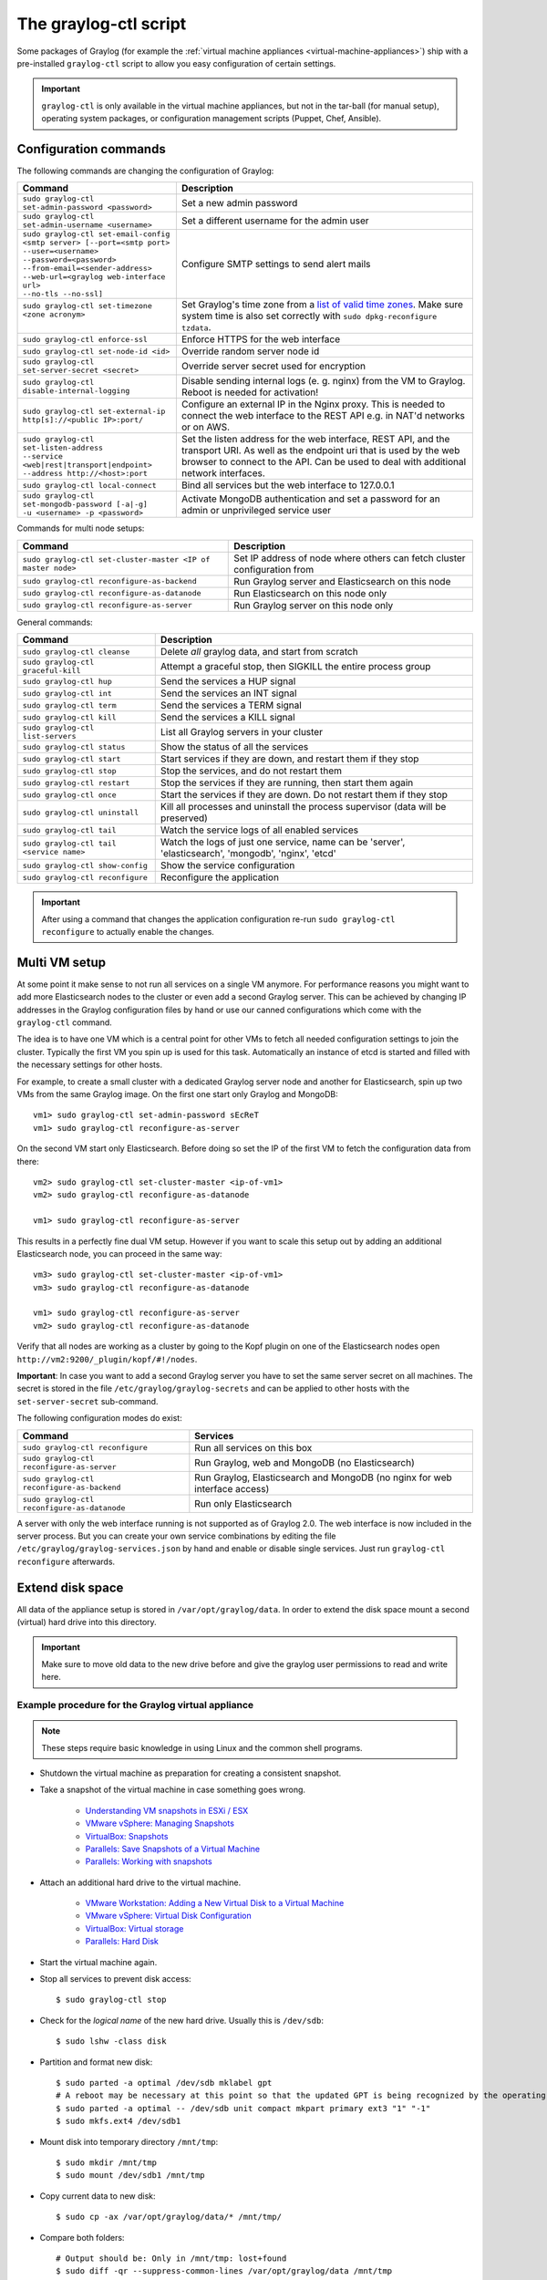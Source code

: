 .. _graylog-ctl:

**********************
The graylog-ctl script
**********************

Some packages of Graylog (for example the :ref:`virtual machine appliances <virtual-machine-appliances>`)
ship with a pre-installed ``graylog-ctl`` script to allow you easy configuration of certain settings.

.. important:: ``graylog-ctl`` is only available in the virtual machine appliances, but not in the tar-ball (for manual setup), operating system packages, or configuration management scripts (Puppet, Chef, Ansible).


Configuration commands
======================

The following commands are changing the configuration of Graylog:

+-----------------------------------------------------+------------------------------------------------------------------------------------------------------------+
| Command                                             | Description                                                                                                |
+=====================================================+============================================================================================================+
|| ``sudo graylog-ctl set-admin-password <password>`` | Set a new admin password                                                                                   |
+-----------------------------------------------------+------------------------------------------------------------------------------------------------------------+
|| ``sudo graylog-ctl set-admin-username <username>`` | Set a different username for the admin user                                                                |
+-----------------------------------------------------+------------------------------------------------------------------------------------------------------------+
|| ``sudo graylog-ctl set-email-config``              | Configure SMTP settings to send alert mails                                                                |
|| ``<smtp server> [--port=<smtp port>``              |                                                                                                            |
|| ``--user=<username>``                              |                                                                                                            |
|| ``--password=<password>``                          |                                                                                                            |
|| ``--from-email=<sender-address>``                  |                                                                                                            |
|| ``--web-url=<graylog web-interface url>``          |                                                                                                            |
|| ``--no-tls --no-ssl]``                             |                                                                                                            |
+-----------------------------------------------------+------------------------------------------------------------------------------------------------------------+
|| ``sudo graylog-ctl set-timezone <zone acronym>``   | Set Graylog's time zone from a `list of valid time zones <http://www.joda.org/joda-time/timezones.html>`_. |
||                                                    | Make sure system time is also set correctly with ``sudo dpkg-reconfigure tzdata``.                         |
+-----------------------------------------------------+------------------------------------------------------------------------------------------------------------+
|| ``sudo graylog-ctl enforce-ssl``                   | Enforce HTTPS for the web interface                                                                        |
+-----------------------------------------------------+------------------------------------------------------------------------------------------------------------+
|| ``sudo graylog-ctl set-node-id <id>``              | Override random server node id                                                                             |
+-----------------------------------------------------+------------------------------------------------------------------------------------------------------------+
|| ``sudo graylog-ctl set-server-secret <secret>``    | Override server secret used for encryption                                                                 |
+-----------------------------------------------------+------------------------------------------------------------------------------------------------------------+
|| ``sudo graylog-ctl disable-internal-logging``      | Disable sending internal logs (e. g. nginx) from the VM to Graylog. Reboot is needed for activation!       |
+-----------------------------------------------------+------------------------------------------------------------------------------------------------------------+
|| ``sudo graylog-ctl set-external-ip``               | Configure an external IP in the Nginx proxy.                                                               |
|| ``http[s]://<public IP>:port/``                    | This is needed to connect the web interface to the REST API e.g. in NAT'd networks or on AWS.              |
+-----------------------------------------------------+------------------------------------------------------------------------------------------------------------+
|| ``sudo graylog-ctl set-listen-address``            | Set the listen address for the web interface, REST API, and the transport URI.                             |
|| ``--service <web|rest|transport|endpoint>``        | As well as the endpoint uri that is used by the web browser to connect to the API.                         |
|| ``--address http://<host>:port``                   | Can be used to deal with additional network interfaces.                                                    |
+-----------------------------------------------------+------------------------------------------------------------------------------------------------------------+
|| ``sudo graylog-ctl local-connect``                 | Bind all services but the web interface to 127.0.0.1                                                       |
+-----------------------------------------------------+------------------------------------------------------------------------------------------------------------+
|| ``sudo graylog-ctl set-mongodb-password [-a|-g]``  | Activate MongoDB authentication and set a password for an admin or unprivileged service user               |
|| ``-u <username> -p <password>``                    |                                                                                                            |
+-----------------------------------------------------+------------------------------------------------------------------------------------------------------------+

Commands for multi node setups:

+--------------------------------------------------------------+------------------------------------------------------------------------------------------------------------+
| Command                                                      | Description                                                                                                |
+==============================================================+============================================================================================================+
|| ``sudo graylog-ctl set-cluster-master <IP of master node>`` | Set IP address of node where others can fetch cluster configuration from                                   |
+--------------------------------------------------------------+------------------------------------------------------------------------------------------------------------+
|| ``sudo graylog-ctl reconfigure-as-backend``                 | Run Graylog server and Elasticsearch on this node                                                          |
+--------------------------------------------------------------+------------------------------------------------------------------------------------------------------------+
|| ``sudo graylog-ctl reconfigure-as-datanode``                | Run Elasticsearch on this node only                                                                        |
+--------------------------------------------------------------+------------------------------------------------------------------------------------------------------------+
|| ``sudo graylog-ctl reconfigure-as-server``                  | Run Graylog server on this node only                                                                       |
+--------------------------------------------------------------+------------------------------------------------------------------------------------------------------------+

General commands:

+-----------------------------------------------------+------------------------------------------------------------------------------------------------------------+
| Command                                             | Description                                                                                                |
+=====================================================+============================================================================================================+
|| ``sudo graylog-ctl cleanse``                       | Delete *all* graylog data, and start from scratch                                                          |
+-----------------------------------------------------+------------------------------------------------------------------------------------------------------------+
|| ``sudo graylog-ctl graceful-kill``                 | Attempt a graceful stop, then SIGKILL the entire process group                                             |
+-----------------------------------------------------+------------------------------------------------------------------------------------------------------------+
|| ``sudo graylog-ctl hup``                           | Send the services a HUP signal                                                                             |
+-----------------------------------------------------+------------------------------------------------------------------------------------------------------------+
|| ``sudo graylog-ctl int``                           | Send the services an INT signal                                                                            |
+-----------------------------------------------------+------------------------------------------------------------------------------------------------------------+
|| ``sudo graylog-ctl term``                          | Send the services a TERM signal                                                                            |
+-----------------------------------------------------+------------------------------------------------------------------------------------------------------------+
|| ``sudo graylog-ctl kill``                          | Send the services a KILL signal                                                                            |
+-----------------------------------------------------+------------------------------------------------------------------------------------------------------------+
|| ``sudo graylog-ctl list-servers``                  | List all Graylog servers in your cluster                                                                   |
+-----------------------------------------------------+------------------------------------------------------------------------------------------------------------+
|| ``sudo graylog-ctl status``                        | Show the status of all the services                                                                        |
+-----------------------------------------------------+------------------------------------------------------------------------------------------------------------+
|| ``sudo graylog-ctl start``                         | Start services if they are down, and restart them if they stop                                             |
+-----------------------------------------------------+------------------------------------------------------------------------------------------------------------+
|| ``sudo graylog-ctl stop``                          | Stop the services, and do not restart them                                                                 |
+-----------------------------------------------------+------------------------------------------------------------------------------------------------------------+
|| ``sudo graylog-ctl restart``                       | Stop the services if they are running, then start them again                                               |
+-----------------------------------------------------+------------------------------------------------------------------------------------------------------------+
|| ``sudo graylog-ctl once``                          | Start the services if they are down. Do not restart them if they stop                                      |
+-----------------------------------------------------+------------------------------------------------------------------------------------------------------------+
|| ``sudo graylog-ctl uninstall``                     | Kill all processes and uninstall the process supervisor (data will be preserved)                           |
+-----------------------------------------------------+------------------------------------------------------------------------------------------------------------+
|| ``sudo graylog-ctl tail``                          | Watch the service logs of all enabled services                                                             |
+-----------------------------------------------------+------------------------------------------------------------------------------------------------------------+
|| ``sudo graylog-ctl tail <service name>``           | Watch the logs of just one service, name can be 'server', 'elasticsearch', 'mongodb', 'nginx', 'etcd'      |
+-----------------------------------------------------+------------------------------------------------------------------------------------------------------------+
|| ``sudo graylog-ctl show-config``                   | Show the service configuration                                                                             |
+-----------------------------------------------------+------------------------------------------------------------------------------------------------------------+
|| ``sudo graylog-ctl reconfigure``                   | Reconfigure the application                                                                                |
+-----------------------------------------------------+------------------------------------------------------------------------------------------------------------+

.. important:: After using a command that changes the application configuration re-run ``sudo graylog-ctl reconfigure`` to actually enable the changes.

Multi VM setup
==============

At some point it make sense to not run all services on a single VM anymore. For performance reasons you might want to add more Elasticsearch
nodes to the cluster or even add a second Graylog server. This can be achieved by changing IP addresses in the Graylog
configuration files by hand or use our canned configurations which come with the ``graylog-ctl`` command.

The idea is to have one VM which is a central point for other VMs to fetch all needed configuration settings to join the cluster.
Typically the first VM you spin up is used for this task. Automatically an instance of etcd is started and filled with the necessary
settings for other hosts.

For example, to create a small cluster with a dedicated Graylog server node and another for Elasticsearch, spin up two VMs from the same Graylog image.
On the first one start only Graylog and MongoDB::

  vm1> sudo graylog-ctl set-admin-password sEcReT
  vm1> sudo graylog-ctl reconfigure-as-server

On the second VM start only Elasticsearch. Before doing so set the IP of the first VM to fetch the configuration data from there::

  vm2> sudo graylog-ctl set-cluster-master <ip-of-vm1>
  vm2> sudo graylog-ctl reconfigure-as-datanode

  vm1> sudo graylog-ctl reconfigure-as-server
  
This results in a perfectly fine dual VM setup. However if you want to scale this setup out by adding an additional Elasticsearch node,
you can proceed in the same way::

  vm3> sudo graylog-ctl set-cluster-master <ip-of-vm1>
  vm3> sudo graylog-ctl reconfigure-as-datanode

  vm1> sudo graylog-ctl reconfigure-as-server
  vm2> sudo graylog-ctl reconfigure-as-datanode

Verify that all nodes are working as a cluster by going to the Kopf plugin on one of the Elasticsearch nodes open ``http://vm2:9200/_plugin/kopf/#!/nodes``.

**Important**:
In case you want to add a second Graylog server you have to set the same server secret on all machines.
The secret is stored in the file ``/etc/graylog/graylog-secrets`` and can be applied to other hosts with the ``set-server-secret`` sub-command.

The following configuration modes do exist:

+-----------------------------------------------------+-------------------------------------------------+
| Command                                             | Services                                        |
+=====================================================+=================================================+
| ``sudo graylog-ctl reconfigure``                    | Run all services on this box                    |
+-----------------------------------------------------+-------------------------------------------------+
| ``sudo graylog-ctl reconfigure-as-server``          | Run Graylog, web and MongoDB (no Elasticsearch) |
+-----------------------------------------------------+-------------------------------------------------+
| ``sudo graylog-ctl reconfigure-as-backend``         | Run Graylog, Elasticsearch and                  |
|                                                     | MongoDB (no nginx for web interface access)     |
+-----------------------------------------------------+-------------------------------------------------+
| ``sudo graylog-ctl reconfigure-as-datanode``        | Run only Elasticsearch                          |
+-----------------------------------------------------+-------------------------------------------------+

A server with only the web interface running is not supported as of Graylog 2.0. The web interface is now included in the server process.
But you can create your own service combinations by editing the file ``/etc/graylog/graylog-services.json`` by hand and enable or disable single services.
Just run ``graylog-ctl reconfigure`` afterwards.

.. _extend_ova_disk:

Extend disk space
=================

All data of the appliance setup is stored in ``/var/opt/graylog/data``.
In order to extend the disk space mount a second (virtual) hard drive into this directory.

.. important:: Make sure to move old data to the new drive before and give the graylog user permissions to read and write here.


Example procedure for the Graylog virtual appliance
---------------------------------------------------

.. note:: These steps require basic knowledge in using Linux and the common shell programs.

* Shutdown the virtual machine as preparation for creating a consistent snapshot.

* Take a snapshot of the virtual machine in case something goes wrong.

    * `Understanding VM snapshots in ESXi / ESX <https://kb.vmware.com/kb/1015180>`_
    * `VMware vSphere: Managing Snapshots <https://pubs.vmware.com/vsphere-65/topic/com.vmware.vsphere.vm_admin.doc/GUID-50BD0E64-75A6-4164-B0E3-A2FBCCE15F1A.html>`_
    * `VirtualBox: Snapshots <https://www.virtualbox.org/manual/ch01.html#snapshots>`_
    * `Parallels: Save Snapshots of a Virtual Machine <http://download.parallels.com/desktop/v12/docs/en_US/Parallels%20Desktop%20User's%20Guide/32896.htm>`_
    * `Parallels: Working with snapshots <http://kb.parallels.com/5691>`_

* Attach an additional hard drive to the virtual machine.

    * `VMware Workstation: Adding a New Virtual Disk to a Virtual Machine <https://www.vmware.com/support/ws5/doc/ws_disk_add_virtual.html>`_
    * `VMware vSphere: Virtual Disk Configuration <https://pubs.vmware.com/vsphere-65/topic/com.vmware.vsphere.vm_admin.doc/GUID-90FD3678-AC9F-40CC-BB66-F499141E2B99.html>`_
    * `VirtualBox: Virtual storage <https://www.virtualbox.org/manual/ch05.html>`_
    * `Parallels: Hard Disk <http://download.parallels.com/desktop/v12/docs/en_US/Parallels%20Desktop%20User's%20Guide/33140.htm>`_

* Start the virtual machine again.

* Stop all services to prevent disk access::

    $ sudo graylog-ctl stop

* Check for the `logical name` of the new hard drive. Usually this is ``/dev/sdb``::

    $ sudo lshw -class disk

* Partition and format new disk::

    $ sudo parted -a optimal /dev/sdb mklabel gpt
    # A reboot may be necessary at this point so that the updated GPT is being recognized by the operating system
    $ sudo parted -a optimal -- /dev/sdb unit compact mkpart primary ext3 "1" "-1"
    $ sudo mkfs.ext4 /dev/sdb1

* Mount disk into temporary directory ``/mnt/tmp``::

    $ sudo mkdir /mnt/tmp
    $ sudo mount /dev/sdb1 /mnt/tmp

* Copy current data to new disk::

    $ sudo cp -ax /var/opt/graylog/data/* /mnt/tmp/

* Compare both folders::

    # Output should be: Only in /mnt/tmp: lost+found
    $ sudo diff -qr --suppress-common-lines /var/opt/graylog/data /mnt/tmp

* Delete old data::

    $ sudo rm -rf /var/opt/graylog/data/*

* Mount new disk into ``/var/opt/graylog/data`` directory::

    $ sudo umount /mnt/tmp
    $ sudo mount /dev/sdb1 /var/opt/graylog/data

* Make change permanent by adding an entry to ``/etc/fstab``::

    $ echo '/dev/sdb1 /var/opt/graylog/data ext4 defaults 0 0' | sudo tee -a /etc/fstab

* Reboot virtual machine::

    $ sudo shutdown -r now


Install Graylog plugins
=======================
The Graylog plugin directory is located in ``/opt/graylog/plugin/``. Just drop a JAR file there and restart the server with
``sudo graylog-ctl restart graylog-server`` to load the plugin.

Install Elasticsearch plugins
=============================

Elasticsearch comes with a helper program to install additional plugins you can call it like this
``sudo JAVA_HOME=/opt/graylog/embedded/jre /opt/graylog/elasticsearch/bin/plugin``

Install custom SSL certificates
===============================

During the first reconfigure run self signed SSL certificates are generated. You can replace this certificate with your own to prevent security
warnings in your browser. Just drop the key and combined certificate file here: ``/opt/graylog/conf/nginx/ca/graylog.crt`` respectively
``/opt/graylog/conf/nginx/ca/graylog.key``. Afterwards restart nginx with ``sudo graylog-ctl restart nginx``.

.. _static_ip_ova:

Assign a static IP
==================

Per default the appliance make use of DHCP to setup the network. If you want to access Graylog under a static IP please
follow these instructions::

  $ sudo ifdown eth0

Edit the file ``/etc/network/interfaces`` like this (just the important lines)::

  auto eth0
    iface eth0 inet static
    address <static IP address>
    netmask <netmask>
    gateway <default gateway>
    pre-up sleep 2

Activate the new IP and reconfigure Graylog to make use of it::

  $ sudo ifup eth0
  $ sudo graylog-ctl reconfigure

Wait some time until all services are restarted and running again. Afterwards you should be able to access Graylog with the new IP.

.. _upgrade_graylog_omnibus:

Upgrade Graylog
===============

.. warning:: The Graylog omnibus package does *not* support unattended upgrading from Graylog 1.x to Graylog 2.x!

Always perform a full backup or snapshot of the appliance before proceeding. Only upgrade
if the release notes say the next version is a drop-in replacement.
Choose the Graylog version you want to install from the `list of Omnibus packages <https://packages.graylog2.org/appliances/ubuntu>`_ . ``graylog_latest.deb`` always links to the newest version::

  $ wget https://packages.graylog2.org/releases/graylog-omnibus/ubuntu/graylog_latest.deb
  $ sudo graylog-ctl stop
  $ sudo dpkg -G -i graylog_latest.deb
  $ sudo graylog-ctl reconfigure
  $ sudo reboot

.. note:: Reboot the server after the update procedure to make sure that all services are running in the correct version. 

Migrate manually from 1.x to 2.x
================================

To update a 1.x appliance to 2.x the administrator has to purge the Graylog installation, migrate the stored log data
and install the new version as Omnibus package. Before upgrading read the `upgrade notes <https://github.com/Graylog2/graylog2-server/blob/master/UPGRADING.rst>`_.
This procedure can potentially delete log data or configuration settings. So it's absolutely necessary to perform a backup or a snapshot before!

Stop all services but Elasticsearch::

  $ sudo -s
  $ graylog-ctl stop graylog-web
  $ graylog-ctl stop graylog-server
  $ graylog-ctl stop mongodb
  $ graylog-ctl stop nginx
  $ graylog-ctl stop etcd

Check for index range types. The output of this command should be `{}`, if not `read these notes <https://github.com/Graylog2/graylog2-server/blob/6b2d3fa0cf11596bee0d606f2eace23d73e50513/UPGRADING.rst#index-range-types>`_  for how to fix this::

  $ curl -XGET <appliance_IP>:9200/_all/_mapping/index_range; echo
  {}

Delete the Graylog index template::

  $ curl -X DELETE <appliance_IP>:9200/_template/graylog-internal

Migrate appliance configuration::

  $ cd /etc
  $ mv graylog graylog2.2
  $ vi graylog2.2/graylog-secrets.json

  # Remove the graylog_web section
  },  << don't forget the comma!
  "graylog_web": {
    "secret_token": "3552c87f3e3..."
  }

  $ vi graylog2.2/graylog-services.json

  # Remove the graylog_web section
  }, << don't forget the comma!
  "graylog_web": {
    "enabled": true
  }

  $ vi graylog2.2/graylog-settings.json
  
  # Remove "rotation_size", "rotation_time", "indices"
  "enforce_ssl": false,
  "rotation_size": 1073741824,
  "rotation_time": 0,
  "indices": 10,
  "journal_size": 1,

Migrate appliance data::

  $ cd /var/opt
  $ mv graylog graylog2.2
  $ mv graylog2.2/data/elasticsearch/graylog2 graylog2.2/data/elasticsearch/graylog

Delete old Graylog version and install new Omnibus package::

  $ wget http://packages.graylog2.org/releases/graylog-omnibus/ubuntu/graylog_2.2.1-1_amd64.deb
  $ apt-get purge graylog
  $ dpkg -i graylog_2.2.1-1_amd64.deb

Move directories back::

  $ cd /etc
  $ mv graylog2.2 graylog
  $ cd /var/opt/
  $ mv graylog2.2 graylog

Reconfigure and Reboot::

  $ graylog-ctl reconfigure
  $ reboot

Graylog should now be updated and old data still available.

.. important:: The index retention configuration moved from the Graylog configuration file to the web interface. After the first start go to 'System -> Indices -> Update configuration' to re-enable your settings.

.. _graylog_ctl_advanced:

Advanced Settings
=================

To change certain parameters used by ``graylog-ctl`` during a reconfigure run you can override all default parameters found  in the `attributes <https://github.com/Graylog2/omnibus-graylog2/blob/2.2/files/graylog-cookbooks/graylog/attributes/default.rb>`_ file.

If you want to change the username used by Graylog for example, edit the file ``/etc/graylog/graylog-settings.json`` like this::

  "custom_attributes": {
    "user": {
      "username": "log-user"
    }
  }

Afterwards run ``sudo graylog-ctl reconfigure`` and ``sudo graylog-ctl restart``. The first command renders all changed configuration files and the later makes
sure that all services restart to activate the change.

There are a couple of other use cases of this, e.g. change the default data directories used by Graylog to ``/data`` (make sure this is writeable by the graylog user)::

  "custom_attributes": {
      "elasticsearch": {
        "data_directory": "/data/elasticsearch"
      },
      "mongodb": {
        "data_directory": "/data/mongodb"
      },
      "etcd": {
        "data_directory": "/data/etcd"
      },
      "graylog-server": {
        "journal_directory": "/data/journal"
      }
    }

Or change the default memory settings used by Graylog or Elasticsearch::

  "custom_attributes": {
       "graylog-server": {
         "memory": "1700m"
       },
       "elasticsearch": {
         "memory": "2200m"
       }
     }

Again, run ``reconfigure`` and ``restart`` afterwards to activate the changes.

Securing an appliance
=====================

Even though the Graylog appliances are not meant for production use there are still two commands you can use to increase the security of an installation.
With ``graylog-ctl local-connect`` only the web interface is reachable from the outside. All other services are listening on the local loopback device.
This is only useful when you run the appliance as a single node. Clustered setups are not possible anymore. But data stored in MongoDB or Elastcsearch
are protected from direct external access.

The other one is ``graylog-ctl set-mongodb-password``. This command enables authentication for MongoDB and creates or updates a database user.
First an admin user should be created. This user is needed for database maintenance and future password changes. Afterwards an unprivileged service user
can be created for Graylog. The procedure works like this::

  $ graylog-ctl set-mongodb-password -a -u admin -p someAdminPassword123
  $ graylog-ctl set-mongodb-password -g -u graylog -p someGraylogServicePassword
  $ graylog-ctl reconfigure

MongoDB and the Graylog server will be restarted with activated authentication. The username and password needs to be set on every Graylog node to make a cluster work.
Login to another Graylog server and only set the service user::

  $ graylog-ctl set-cluster-master 1.1.1.2
  $ graylog-ctl set-mongodb-password -g -u graylog -p someGraylogServicePassword
  $ graylog-ctl reconfigure-as-server

Since the pre-build appliances are based on standard Ubuntu-Linux, tools like iptables/SELinux/AppArmor can be used additionally.
But to explain all available countermeasurements would go beyond this documentation.
